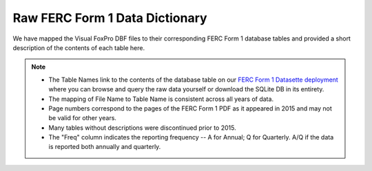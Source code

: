 ===============================================================================
Raw FERC Form 1 Data Dictionary
===============================================================================

We have mapped the Visual FoxPro DBF files to their corresponding FERC Form 1
database tables and provided a short description of the contents of each table here.

.. note::

   * The Table Names link to the contents of the database table on our `FERC Form 1
     Datasette deployment <https://data.catalyst.coop/ferc1_dbf>`__ where you can browse
     and query the raw data yourself or download the SQLite DB in its entirety.
   * The mapping of File Name to Table Name is consistent across all years of data.
   * Page numbers correspond to the pages of the FERC Form 1 PDF as it appeared in
     2015 and may not be valid for other years.
   * Many tables without descriptions were discontinued prior to 2015.
   * The "Freq" column indicates the reporting frequency -- A for Annual; Q for
     Quarterly. A/Q if the data is reported both annually and quarterly.

.. csv-table::
   :file: ferc1_db.csv
   :header-rows: 1
   :widths: auto
